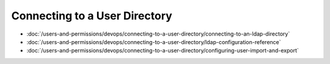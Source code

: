 Connecting to a User Directory
==============================

-  :doc:`/users-and-permissions/devops/connecting-to-a-user-directory/connecting-to-an-ldap-directory`
-  :doc:`/users-and-permissions/devops/connecting-to-a-user-directory/ldap-configuration-reference`
-  :doc:`/users-and-permissions/devops/connecting-to-a-user-directory/configuring-user-import-and-export`
